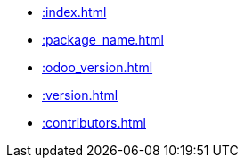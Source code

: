 * xref::index.adoc[]
* xref::package_name.adoc[]
* xref::odoo_version.adoc[]
* xref::version.adoc[]
* xref::contributors.adoc[]
